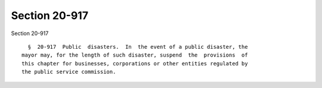 Section 20-917
==============

Section 20-917 ::    
        
     
        §  20-917  Public  disasters.  In  the event of a public disaster, the
      mayor may, for the length of such disaster, suspend  the  provisions  of
      this chapter for businesses, corporations or other entities regulated by
      the public service commission.
    
    
    
    
    
    
    